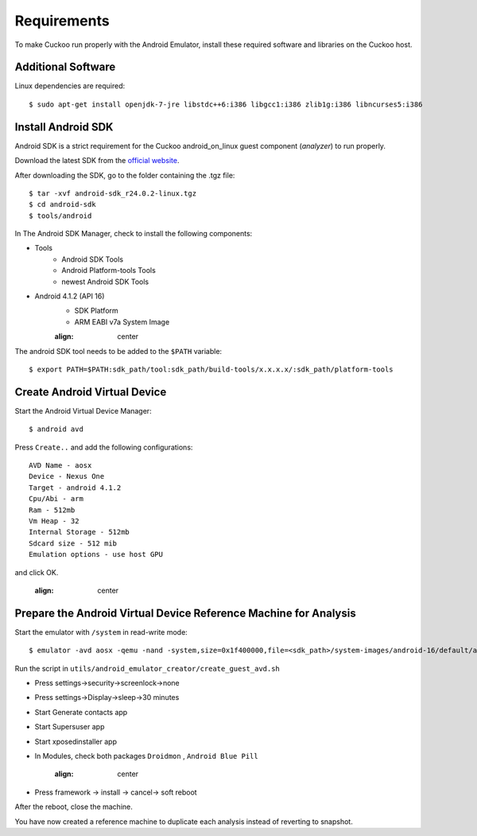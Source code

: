 ============
Requirements
============

To make Cuckoo run properly with the Android Emulator, install these required software and libraries on the Cuckoo host.

Additional Software
===================

Linux dependencies are required::

    $ sudo apt-get install openjdk-7-jre libstdc++6:i386 libgcc1:i386 zlib1g:i386 libncurses5:i386

Install Android SDK
===================

Android SDK is a strict requirement for the Cuckoo android_on_linux guest component (*analyzer*) to run properly.

Download the latest SDK from the `official website`_.

After downloading the SDK, go to the folder containing the .tgz file::

    $ tar -xvf android-sdk_r24.0.2-linux.tgz
    $ cd android-sdk
    $ tools/android
	 
In The Android SDK Manager, check to install the following components:

* Tools
    * Android SDK Tools
    * Android Platform-tools Tools
    * newest Android SDK Tools
* Android 4.1.2 (API 16)
    * SDK Platform
    * ARM EABI v7a System Image

    .. image:: ../../_images/screenshots/android_SDK_check.png
    :align: center


The android SDK tool needs to be added to the ``$PATH`` variable::

    $ export PATH=$PATH:sdk_path/tool:sdk_path/build-tools/x.x.x.x/:sdk_path/platform-tools

.. _`official website`: http://developer.android.com/sdk/index.html


Create Android Virtual Device
=============================
Start the Android Virtual Device Manager::

	$ android avd

Press ``Create..`` and add the following configurations::

	AVD Name - aosx
	Device - Nexus One
	Target - android 4.1.2
	Cpu/Abi - arm
	Ram - 512mb
	Vm Heap - 32
	Internal Storage - 512mb
	Sdcard size - 512 mib
	Emulation options - use host GPU

and click OK.

	.. image:: ../../_images/screenshots/avd.png
    :align: center

Prepare the Android Virtual Device Reference Machine for Analysis
=================================================================

Start the emulator with ``/system`` in read-write mode::

	$ emulator -avd aosx -qemu -nand -system,size=0x1f400000,file=<sdk_path>/system-images/android-16/default/armeabi-v7a/system.img&

Run the script in ``utils/android_emulator_creator/create_guest_avd.sh``

* Press settings->security->screenlock->none
* Press settings->Display->sleep->30 minutes
* Start Generate contacts app
* Start Supersuser app
* Start xposedinstaller app
* In Modules, check both packages ``Droidmon`` , ``Android Blue Pill``

	.. image:: ../../_images/screenshots/android_xposed.png
    :align: center
* Press framework -> install -> cancel-> soft reboot

After the reboot, close the machine.

You have now created a reference machine to duplicate each analysis instead of reverting to snapshot.
	

